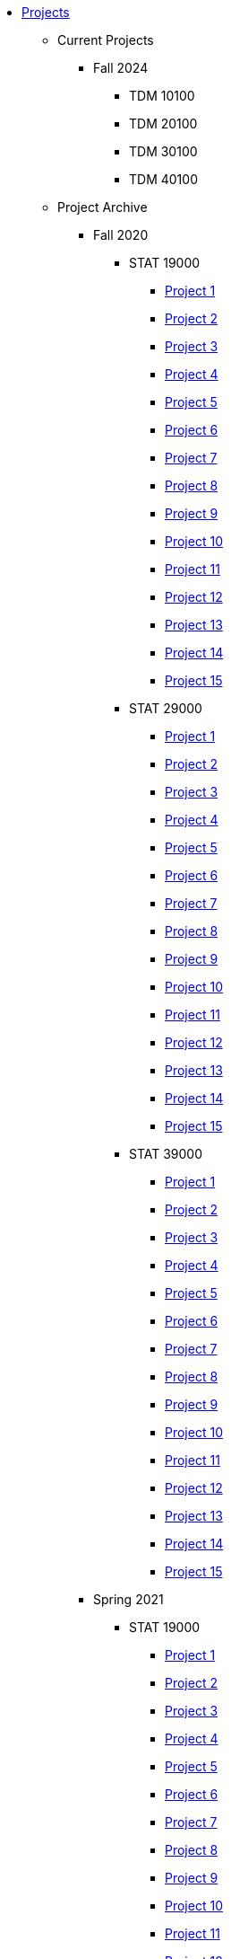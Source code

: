 * xref:index.adoc[Projects]
** Current Projects
*** Fall 2024
**** TDM 10100
**** TDM 20100
**** TDM 30100
**** TDM 40100

** Project Archive
*** Fall 2020
**** STAT 19000
***** xref:fall2020/190/19000-f2020-project01.adoc[Project 1]
***** xref:fall2020/190/19000-f2020-project02.adoc[Project 2]
***** xref:fall2020/190/19000-f2020-project03.adoc[Project 3]
***** xref:fall2020/190/19000-f2020-project04.adoc[Project 4]
***** xref:fall2020/190/19000-f2020-project05.adoc[Project 5]
***** xref:19000-f2020-project06.adoc[Project 6]
***** xref:19000-f2020-project07.adoc[Project 7]
***** xref:19000-f2020-project08.adoc[Project 8]
***** xref:19000-f2020-project09.adoc[Project 9]
***** xref:19000-f2020-project10.adoc[Project 10]
***** xref:19000-f2020-project11.adoc[Project 11]
***** xref:19000-f2020-project12.adoc[Project 12]
***** xref:19000-f2020-project13.adoc[Project 13]
***** xref:19000-f2020-project14.adoc[Project 14]
***** xref:19000-f2020-project15.adoc[Project 15]
**** STAT 29000
***** xref:29000-f2020-project01.adoc[Project 1]
***** xref:29000-f2020-project02.adoc[Project 2]
***** xref:29000-f2020-project03.adoc[Project 3]
***** xref:29000-f2020-project04.adoc[Project 4]
***** xref:29000-f2020-project05.adoc[Project 5]
***** xref:29000-f2020-project06.adoc[Project 6]
***** xref:29000-f2020-project07.adoc[Project 7]
***** xref:29000-f2020-project08.adoc[Project 8]
***** xref:29000-f2020-project09.adoc[Project 9]
***** xref:29000-f2020-project10.adoc[Project 10]
***** xref:29000-f2020-project11.adoc[Project 11]
***** xref:29000-f2020-project12.adoc[Project 12]
***** xref:29000-f2020-project13.adoc[Project 13]
***** xref:29000-f2020-project14.adoc[Project 14]
***** xref:29000-f2020-project15.adoc[Project 15]
**** STAT 39000
***** xref:39000-f2020-project01.adoc[Project 1]
***** xref:39000-f2020-project02.adoc[Project 2]
***** xref:39000-f2020-project03.adoc[Project 3]
***** xref:39000-f2020-project04.adoc[Project 4]
***** xref:39000-f2020-project05.adoc[Project 5]
***** xref:39000-f2020-project06.adoc[Project 6]
***** xref:39000-f2020-project07.adoc[Project 7]
***** xref:39000-f2020-project08.adoc[Project 8]
***** xref:39000-f2020-project09.adoc[Project 9]
***** xref:39000-f2020-project10.adoc[Project 10]
***** xref:39000-f2020-project11.adoc[Project 11]
***** xref:39000-f2020-project12.adoc[Project 12]
***** xref:39000-f2020-project13.adoc[Project 13]
***** xref:39000-f2020-project14.adoc[Project 14]
***** xref:39000-f2020-project15.adoc[Project 15]
*** Spring 2021
**** STAT 19000
***** xref:19000-s2021-project01.adoc[Project 1]
***** xref:19000-s2021-project02.adoc[Project 2]
***** xref:19000-s2021-project03.adoc[Project 3]
***** xref:19000-s2021-project04.adoc[Project 4]
***** xref:19000-s2021-project05.adoc[Project 5]
***** xref:19000-s2021-project06.adoc[Project 6]
***** xref:19000-s2021-project07.adoc[Project 7]
***** xref:19000-s2021-project08.adoc[Project 8]
***** xref:19000-s2021-project09.adoc[Project 9]
***** xref:19000-s2021-project10.adoc[Project 10]
***** xref:19000-s2021-project11.adoc[Project 11]
***** xref:19000-s2021-project12.adoc[Project 12]
***** xref:19000-s2021-project13.adoc[Project 13]
***** xref:19000-s2021-project14.adoc[Project 14]
***** xref:19000-s2021-project15.adoc[Project 15]
**** STAT 29000
***** xref:29000-s2021-project01.adoc[Project 1]
***** xref:29000-s2021-project02.adoc[Project 2]
***** xref:29000-s2021-project03.adoc[Project 3]
***** xref:29000-s2021-project04.adoc[Project 4]
***** xref:29000-s2021-project05.adoc[Project 5]
***** xref:29000-s2021-project06.adoc[Project 6]
***** xref:29000-s2021-project07.adoc[Project 7]
***** xref:29000-s2021-project08.adoc[Project 8]
***** xref:29000-s2021-project09.adoc[Project 9]
***** xref:29000-s2021-project10.adoc[Project 10]
***** xref:29000-s2021-project11.adoc[Project 11]
***** xref:29000-s2021-project12.adoc[Project 12]
***** xref:29000-s2021-project13.adoc[Project 13]
***** xref:29000-s2021-project14.adoc[Project 14]
***** xref:29000-s2021-project15.adoc[Project 15]
**** STAT 39000
***** xref:39000-s2021-project01.adoc[Project 1]
***** xref:39000-s2021-project02.adoc[Project 2]
***** xref:39000-s2021-project03.adoc[Project 3]
***** xref:39000-s2021-project04.adoc[Project 4]
***** xref:39000-s2021-project05.adoc[Project 5]
***** xref:39000-s2021-project06.adoc[Project 6]
***** xref:39000-s2021-project07.adoc[Project 7]
***** xref:39000-s2021-project08.adoc[Project 8]
***** xref:39000-s2021-project09.adoc[Project 9]
***** xref:39000-s2021-project10.adoc[Project 10]
***** xref:39000-s2021-project11.adoc[Project 11]
***** xref:39000-s2021-project12.adoc[Project 12]
***** xref:39000-s2021-project13.adoc[Project 13]
***** xref:39000-s2021-project14.adoc[Project 14]
***** xref:39000-s2021-project15.adoc[Project 15]
*** Fall 2021
**** xref:19000-f2021-projects.adoc[STAT 19000]
***** xref:19000-f2021-officehours.adoc[Office Hours]
***** xref:19000-f2021-project01.adoc[Project 1]
***** xref:19000-f2021-project02.adoc[Project 2]
***** xref:19000-f2021-project03.adoc[Project 3]
***** xref:19000-f2021-project04.adoc[Project 4]
***** xref:19000-f2021-project05.adoc[Project 5]
***** xref:19000-f2021-project06.adoc[Project 6]
***** xref:19000-f2021-project07.adoc[Project 7]
***** xref:19000-f2021-project08.adoc[Project 8]
***** xref:19000-f2021-project09.adoc[Project 9]
***** xref:19000-f2021-project10.adoc[Project 10]
***** xref:19000-f2021-project11.adoc[Project 11]
***** xref:19000-f2021-project12.adoc[Project 12]
***** xref:19000-f2021-project13.adoc[Project 13]
**** xref:29000-f2021-projects.adoc[STAT 29000]
***** xref:29000-f2021-officehours.adoc[Office Hours]
***** xref:29000-f2021-project01.adoc[Project 1]
***** xref:29000-f2021-project02.adoc[Project 2]
***** xref:29000-f2021-project03.adoc[Project 3]
***** xref:29000-f2021-project04.adoc[Project 4]
***** xref:29000-f2021-project05.adoc[Project 5]
***** xref:29000-f2021-project06.adoc[Project 6]
***** xref:29000-f2021-project07.adoc[Project 7]
***** xref:29000-f2021-project08.adoc[Project 8]
***** xref:29000-f2021-project09.adoc[Project 9]
***** xref:29000-f2021-project10.adoc[Project 10]
***** xref:29000-f2021-project11.adoc[Project 11]
***** xref:29000-f2021-project12.adoc[Project 12]
***** xref:29000-f2021-project13.adoc[Project 13]
**** xref:39000-f2021-projects.adoc[STAT 39000]
***** xref:39000-f2021-officehours.adoc[Office Hours]
***** xref:39000-f2021-project01.adoc[Project 1]
***** xref:39000-f2021-project02.adoc[Project 2]
***** xref:39000-f2021-project03.adoc[Project 3]
***** xref:39000-f2021-project04.adoc[Project 4]
***** xref:39000-f2021-project05.adoc[Project 5]
***** xref:39000-f2021-project06.adoc[Project 6]
***** xref:39000-f2021-project07.adoc[Project 7]
***** xref:39000-f2021-project08.adoc[Project 8]
***** xref:39000-f2021-project09.adoc[Project 9]
***** xref:39000-f2021-project10.adoc[Project 10]
***** xref:39000-f2021-project11.adoc[Project 11]
***** xref:39000-f2021-project12.adoc[Project 12]
***** xref:39000-f2021-project13.adoc[Project 13]
*** Spring 2022
**** xref:19000-s2022-projects.adoc[STAT 19000]
***** xref:19000-s2022-project01.adoc[Project 1]
***** xref:19000-s2022-project02.adoc[Project 2]
***** xref:19000-s2022-project03.adoc[Project 3]
***** xref:19000-s2022-project04.adoc[Project 4]
***** xref:19000-s2022-project05.adoc[Project 5]
***** xref:19000-s2022-project06.adoc[Project 6]
***** xref:19000-s2022-project07.adoc[Project 7]
***** xref:19000-s2022-project08.adoc[Project 8]
***** xref:19000-s2022-project09.adoc[Project 9]
***** xref:19000-s2022-project10.adoc[Project 10]
***** xref:19000-s2022-project11.adoc[Project 11]
***** xref:19000-s2022-project12.adoc[Project 12]
***** xref:19000-s2022-project13.adoc[Project 13]
***** xref:19000-s2022-project14.adoc[Project 14]
**** xref:29000-s2022-projects.adoc[STAT 29000]
***** xref:29000-s2022-project01.adoc[Project 1]
***** xref:29000-s2022-project02.adoc[Project 2]
***** xref:29000-s2022-project03.adoc[Project 3]
***** xref:29000-s2022-project04.adoc[Project 4]
***** xref:29000-s2022-project05.adoc[Project 5]
***** xref:29000-s2022-project06.adoc[Project 6]
***** xref:29000-s2022-project07.adoc[Project 7]
***** xref:29000-s2022-project08.adoc[Project 8]
***** xref:29000-s2022-project09.adoc[Project 9]
***** xref:29000-s2022-project10.adoc[Project 10]
***** xref:29000-s2022-project11.adoc[Project 11]
***** xref:29000-s2022-project12.adoc[Project 12]
***** xref:29000-s2022-project13.adoc[Project 13]
***** xref:29000-s2022-project14.adoc[Project 14]
**** xref:39000-s2022-projects.adoc[STAT 39000]
***** xref:39000-s2022-project01.adoc[Project 1]
***** xref:39000-s2022-project02.adoc[Project 2]
***** xref:39000-s2022-project03.adoc[Project 3]
***** xref:39000-s2022-project04.adoc[Project 4]
***** xref:39000-s2022-project05.adoc[Project 5]
***** xref:39000-s2022-project06.adoc[Project 6]
***** xref:39000-s2022-project07.adoc[Project 7]
***** xref:39000-s2022-project08.adoc[Project 8]
***** xref:39000-s2022-project09.adoc[Project 9]
***** xref:39000-s2022-project10.adoc[Project 10]
***** xref:39000-s2022-project11.adoc[Project 11]
***** xref:39000-s2022-project12.adoc[Project 12]
***** xref:39000-s2022-project13.adoc[Project 13]
***** xref:39000-s2022-project14.adoc[Project 14]
*** Fall 2022
**** xref:10100-2022-projects.adoc[TDM 101]
***** xref:10100-2022-officehours.adoc[Office Hours]
***** xref:10100-2022-project01.adoc[Project 1]
***** xref:10100-2022-project02.adoc[Project 2]
***** xref:10100-2022-project03.adoc[Project 3]
***** xref:10100-2022-project04.adoc[Project 4]
***** xref:10100-2022-project05.adoc[Project 5]
***** xref:10100-2022-project06.adoc[Project 6]
***** xref:10100-2022-project07.adoc[Project 7]
***** xref:10100-2022-project08.adoc[Project 8]
***** xref:10100-2022-project09.adoc[Project 9]
***** xref:10100-2022-project10.adoc[Project 10]
***** xref:10100-2022-project11.adoc[Project 11]
***** xref:10100-2022-project12.adoc[Project 12]
***** xref:10100-2022-project13.adoc[Project 13]
**** xref:20100-2022-projects.adoc[TDM 201]
***** xref:20100-2022-officehours.adoc[Office Hours]
***** xref:20100-2022-project01.adoc[Project 1]
***** xref:20100-2022-project02.adoc[Project 2]
***** xref:20100-2022-project03.adoc[Project 3]
***** xref:20100-2022-project04.adoc[Project 4]
***** xref:20100-2022-project05.adoc[Project 5]
***** xref:20100-2022-project06.adoc[Project 6]
***** xref:20100-2022-project07.adoc[Project 7]
***** xref:20100-2022-project08.adoc[Project 8]
***** xref:20100-2022-project09.adoc[Project 9]
***** xref:20100-2022-project10.adoc[Project 10]
***** xref:20100-2022-project11.adoc[Project 11]
***** xref:20100-2022-project12.adoc[Project 12]
***** xref:20100-2022-project13.adoc[Project 13]
**** xref:30100-2022-projects.adoc[TDM 301]
***** xref:30100-2022-officehours.adoc[Office Hours]
***** xref:30100-2022-project01.adoc[Project 1]
***** xref:30100-2022-project02.adoc[Project 2]
***** xref:30100-2022-project03.adoc[Project 3]
***** xref:30100-2022-project04.adoc[Project 4]
***** xref:30100-2022-project05.adoc[Project 5]
***** xref:30100-2022-project06.adoc[Project 6]
***** xref:30100-2022-project07.adoc[Project 7]
***** xref:30100-2022-project08.adoc[Project 8]
***** xref:30100-2022-project09.adoc[Project 9]
***** xref:30100-2022-project10.adoc[Project 10]
***** xref:30100-2022-project11.adoc[Project 11]
***** xref:30100-2022-project12.adoc[Project 12]
***** xref:30100-2022-project13.adoc[Project 13]
**** xref:40100-2022-projects.adoc[TDM 401]
***** xref:40100-2022-officehours.adoc[Office Hours]
***** xref:40100-2022-project01.adoc[Project 1]
***** xref:40100-2022-project02.adoc[Project 2]
***** xref:40100-2022-project03.adoc[Project 3]
***** xref:40100-2022-project04.adoc[Project 4]
***** xref:40100-2022-project05.adoc[Project 5]
***** xref:40100-2022-project06.adoc[Project 6]
***** xref:40100-2022-project07.adoc[Project 7]
***** xref:40100-2022-project08.adoc[Project 8]
***** xref:40100-2022-project09.adoc[Project 9]
***** xref:40100-2022-project10.adoc[Project 10]
***** xref:40100-2022-project11.adoc[Project 11]
***** xref:40100-2022-project12.adoc[Project 12]
***** xref:40100-2022-project13.adoc[Project 13]
*** Spring 2023
**** xref:10200-2023-projects.adoc[TDM 102]
***** xref:10200-2023-officehours.adoc[Office Hours]
***** xref:10200-2023-project01.adoc[Project 1]
***** xref:10200-2023-project02.adoc[Project 2]
***** xref:10200-2023-project03.adoc[Project 3]
***** xref:10200-2023-project04.adoc[Project 4]
***** xref:10200-2023-project05.adoc[Project 5]
***** xref:10200-2023-project06.adoc[Project 6]
***** xref:10200-2023-project07.adoc[Project 7]
***** xref:10200-2023-project08.adoc[Project 8]
***** xref:10200-2023-project09.adoc[Project 9]
***** xref:10200-2023-project10.adoc[Project 10]
***** xref:10200-2023-project11.adoc[Project 11]
***** xref:10200-2023-project12.adoc[Project 12]
***** xref:10200-2023-project13.adoc[Project 13]
**** xref:20200-2023-projects.adoc[TDM 202]
***** xref:20200-2023-officehours.adoc[Office Hours]
***** xref:20200-2023-project01.adoc[Project 1]
***** xref:20200-2023-project02.adoc[Project 2]
***** xref:20200-2023-project03.adoc[Project 3]
***** xref:20200-2023-project04.adoc[Project 4]
***** xref:20200-2023-project05.adoc[Project 5]
***** xref:20200-2023-project06.adoc[Project 6]
***** xref:20200-2023-project07.adoc[Project 7]
***** xref:20200-2023-project08.adoc[Project 8]
***** xref:20200-2023-project09.adoc[Project 9]
***** xref:20200-2023-project10.adoc[Project 10]
***** xref:20200-2023-project11.adoc[Project 11]
***** xref:20200-2023-project12.adoc[Project 12]
***** xref:20200-2023-project13.adoc[Project 13]
**** xref:30200-2023-projects.adoc[TDM 302]
***** xref:30200-2023-officehours.adoc[Office Hours]
***** xref:30200-2023-project01.adoc[Project 1]
***** xref:30200-2023-project02.adoc[Project 2]
***** xref:30200-2023-project03.adoc[Project 3]
***** xref:30200-2023-project04.adoc[Project 4]
***** xref:30200-2023-project05.adoc[Project 5]
***** xref:30200-2023-project06.adoc[Project 6]
***** xref:30200-2023-project07.adoc[Project 7]
***** xref:30200-2023-project08.adoc[Project 8]
***** xref:30200-2023-project09.adoc[Project 9]
***** xref:30200-2023-project10.adoc[Project 10]
***** xref:30200-2023-project11.adoc[Project 11]
***** xref:30200-2023-project12.adoc[Project 12]
***** xref:30200-2023-project13.adoc[Project 13]
**** xref:40200-2023-projects.adoc[TDM 402]
***** xref:40200-2023-officehours.adoc[Office Hours]
***** xref:40200-2023-project01.adoc[Project 1]
***** xref:40200-2023-project02.adoc[Project 2]
***** xref:40200-2023-project03.adoc[Project 3]
***** xref:40200-2023-project04.adoc[Project 4]
***** xref:40200-2023-project05.adoc[Project 5]
***** xref:40200-2023-project06.adoc[Project 6]
***** xref:40200-2023-project07.adoc[Project 7]
***** xref:40200-2023-project08.adoc[Project 8]
***** xref:40200-2023-project09.adoc[Project 9]
***** xref:40200-2023-project10.adoc[Project 10]
***** xref:40200-2023-project11.adoc[Project 11]
***** xref:40200-2023-project12.adoc[Project 12]
***** xref:40200-2023-project13.adoc[Project 13]
*** Fall 2023
**** xref:10100-2023-projects.adoc[TDM 101]
***** xref:10100-2023-officehours.adoc[Office Hours]
***** xref:10100-2023-project01.adoc[Project 1]
***** xref:10100-2023-project02.adoc[Project 2]
***** xref:10100-2023-project03.adoc[Project 3]
***** xref:10100-2023-project04.adoc[Project 4]
***** xref:10100-2023-project05.adoc[Project 5]
***** xref:10100-2023-project06.adoc[Project 6]
***** xref:10100-2023-project07.adoc[Project 7]
***** xref:10100-2023-project08.adoc[Project 8]
***** xref:10100-2023-project09.adoc[Project 9]
***** xref:10100-2023-project10.adoc[Project 10]
***** xref:10100-2023-project11.adoc[Project 11]
***** xref:10100-2023-project12.adoc[Project 12]
***** xref:10100-2023-project13.adoc[Project 13]
**** xref:20100-2023-projects.adoc[TDM 201]
***** xref:20100-2023-officehours.adoc[Office Hours]
***** xref:20100-2023-project01.adoc[Project 1]
***** xref:20100-2023-project02.adoc[Project 2]
***** xref:20100-2023-project03.adoc[Project 3]
***** xref:20100-2023-project04.adoc[Project 4]
***** xref:20100-2023-project05.adoc[Project 5]
***** xref:20100-2023-project06.adoc[Project 6]
***** xref:20100-2023-project07.adoc[Project 7]
***** xref:20100-2023-project08.adoc[Project 8]
***** xref:20100-2023-project09.adoc[Project 9]
***** xref:20100-2023-project10.adoc[Project 10]
***** xref:20100-2023-project11.adoc[Project 11]
***** xref:20100-2023-project12.adoc[Project 12]
***** xref:20100-2023-project13.adoc[Project 13]
**** xref:30100-2023-projects.adoc[TDM 301]
***** xref:30100-2023-officehours.adoc[Office Hours]
***** xref:30100-2023-project01.adoc[Project 1]
***** xref:30100-2023-project02.adoc[Project 2]
***** xref:30100-2023-project03.adoc[Project 3]
***** xref:30100-2023-project04.adoc[Project 4]
***** xref:30100-2023-project05.adoc[Project 5]
***** xref:30100-2023-project06.adoc[Project 6]
***** xref:30100-2023-project07.adoc[Project 7]
***** xref:30100-2023-project08.adoc[Project 8]
***** xref:30100-2023-project09.adoc[Project 9]
***** xref:30100-2023-project10.adoc[Project 10]
***** xref:30100-2023-project11.adoc[Project 11]
***** xref:30100-2023-project12.adoc[Project 12]
***** xref:30100-2023-project13.adoc[Project 13]
**** xref:40100-2023-projects.adoc[TDM 401]
***** xref:40100-2023-officehours.adoc[Office Hours]
***** xref:40100-2023-project01.adoc[Project 1]
***** xref:40100-2023-project02.adoc[Project 2]
***** xref:40100-2023-project03.adoc[Project 3]
***** xref:40100-2023-project04.adoc[Project 4]
***** xref:40100-2023-project05.adoc[Project 5]
***** xref:40100-2023-project06.adoc[Project 6]
***** xref:40100-2023-project07.adoc[Project 7]
***** xref:40100-2023-project08.adoc[Project 8]
***** xref:40100-2023-project09.adoc[Project 9]
***** xref:40100-2023-project10.adoc[Project 10]
***** xref:40100-2023-project11.adoc[Project 11]
***** xref:40100-2023-project12.adoc[Project 12]
***** xref:40100-2023-project13.adoc[Project 13]
